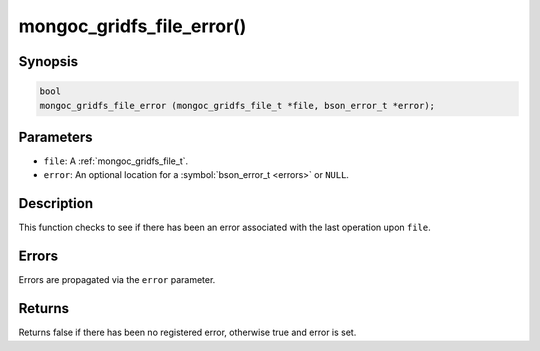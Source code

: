 .. _mongoc_gridfs_file_error

mongoc_gridfs_file_error()
==========================

Synopsis
--------

.. code-block:: c

  bool
  mongoc_gridfs_file_error (mongoc_gridfs_file_t *file, bson_error_t *error);

Parameters
----------

* ``file``: A :ref:`mongoc_gridfs_file_t`.
* ``error``: An optional location for a :symbol:`bson_error_t <errors>` or ``NULL``.

Description
-----------

This function checks to see if there has been an error associated with the last operation upon ``file``.

Errors
------

Errors are propagated via the ``error`` parameter.

Returns
-------

Returns false if there has been no registered error, otherwise true and error is set.

